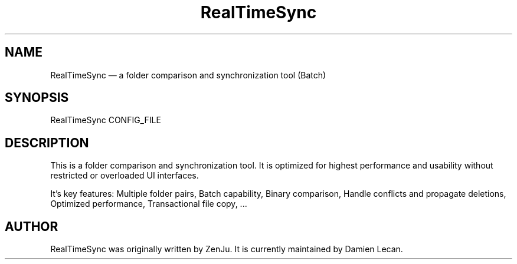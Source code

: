 .TH "RealTimeSync" "1" "10 Dec 2011" "" ""
.SH "NAME"
RealTimeSync \(em a folder comparison and synchronization tool (Batch)
.SH "SYNOPSIS"

.PP 
.nf 
RealTimeSync CONFIG_FILE
.fi 
.PP 
.SH "DESCRIPTION"

.PP 
This is a folder comparison and synchronization tool. It is optimized 
for highest performance and usability without restricted or overloaded 
UI interfaces. 
.PP
It's key features: Multiple folder pairs, Batch capability, Binary 
comparison, Handle conflicts and propagate deletions, Optimized 
performance, Transactional file copy, ...
.PP 
.SH "AUTHOR"

.PP 
RealTimeSync was originally written by ZenJu. It is currently maintained
by Damien Lecan.
.PP
